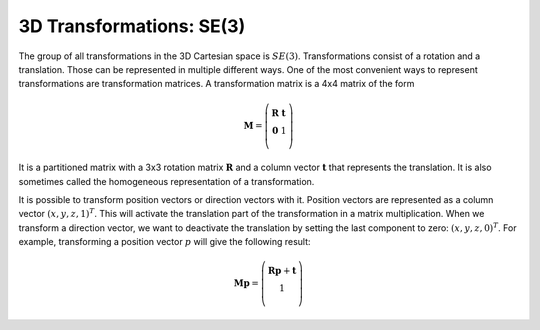 =========================
3D Transformations: SE(3)
=========================

The group of all transformations in the 3D Cartesian space is :math:`SE(3)`.
Transformations consist of a rotation and a translation. Those can be
represented in multiple different ways. One of the most convenient ways
to represent transformations are transformation matrices.
A transformation matrix is a 4x4 matrix of the form

.. math::

    \boldsymbol M =
    \left( \begin{array}{cc}
        \boldsymbol R & \boldsymbol t\\
        \boldsymbol 0 & 1\\
    \end{array} \right)

It is a partitioned matrix with a 3x3 rotation matrix :math:`\boldsymbol R`
and a column vector :math:`\boldsymbol t` that represents the translation.
It is also sometimes called the homogeneous representation of a transformation.

It is possible to transform position vectors or direction vectors with it.
Position vectors are represented as a column vector
:math:`\left( x,y,z,1 \right)^T`.
This will activate the translation part of the transformation in a matrix
multiplication. When we transform a direction vector, we want to deactivate
the translation by setting the last component to zero:
:math:`\left( x,y,z,0 \right)^T`. For example, transforming a position
vector :math:`p` will give the following result:

.. math::

    \boldsymbol M \boldsymbol p =
    \left( \begin{array}{cc}
        \boldsymbol R \boldsymbol p + \boldsymbol t\\
        1\\
    \end{array} \right)